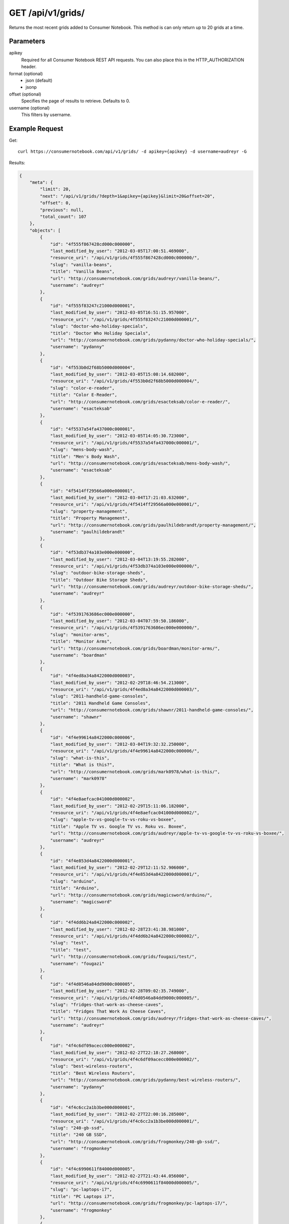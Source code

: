 .. _api-v1-grids:

=====================
GET /api/v1/grids/
=====================

Returns the most recent grids added to Consumer Notebook.  This method is can only return up to 20 grids at a time.

Parameters
==========

apikey
    Required for all Consumer Notebook REST API requests. You can also place this in the HTTP_AUTHORIZATION header.

format (optional)
    * json (default)
    * jsonp
    
offset (optional)
    Specifies the page of results to retrieve. Defaults to 0.
    
username (optional)
    This filters by username.
    

Example Request
================

Get::

    curl https://consumernotebook.com/api/v1/grids/ -d apikey={apikey} -d username=audreyr -G
    
Results:    

.. sourcecode:: javascript

    {
        "meta": {
            "limit": 20,
            "next": "/api/v1/grids/?depth=1&apikey={apikey}&limit=20&offset=20",
            "offset": 0,
            "previous": null,
            "total_count": 107
        },
        "objects": [
            {
                "id": "4f555f867428cd000c000000",
                "last_modified_by_user": "2012-03-05T17:00:51.469000",
                "resource_uri": "/api/v1/grids/4f555f867428cd000c000000/",
                "slug": "vanilla-beans",
                "title": "Vanilla Beans",
                "url": "http://consumernotebook.com/grids/audreyr/vanilla-beans/",
                "username": "audreyr"
            },
            {
                "id": "4f555f83247c21000d000001",
                "last_modified_by_user": "2012-03-05T16:51:15.957000",
                "resource_uri": "/api/v1/grids/4f555f83247c21000d000001/",
                "slug": "doctor-who-holiday-specials",
                "title": "Doctor Who Holiday Specials",
                "url": "http://consumernotebook.com/grids/pydanny/doctor-who-holiday-specials/",
                "username": "pydanny"
            },
            {
                "id": "4f553b0d2f68b5000d000004",
                "last_modified_by_user": "2012-03-05T15:08:14.682000",
                "resource_uri": "/api/v1/grids/4f553b0d2f68b5000d000004/",
                "slug": "color-e-reader",
                "title": "Color E-Reader",
                "url": "http://consumernotebook.com/grids/esacteksab/color-e-reader/",
                "username": "esacteksab"
            },
            {
                "id": "4f5537a54fa437000c000001",
                "last_modified_by_user": "2012-03-05T14:05:30.723000",
                "resource_uri": "/api/v1/grids/4f5537a54fa437000c000001/",
                "slug": "mens-body-wash",
                "title": "Men's Body Wash",
                "url": "http://consumernotebook.com/grids/esacteksab/mens-body-wash/",
                "username": "esacteksab"
            },
            {
                "id": "4f5414ff29566a000e000001",
                "last_modified_by_user": "2012-03-04T17:21:03.632000",
                "resource_uri": "/api/v1/grids/4f5414ff29566a000e000001/",
                "slug": "property-management",
                "title": "Property Management",
                "url": "http://consumernotebook.com/grids/paulhildebrandt/property-management/",
                "username": "paulhildebrandt"
            },
            {
                "id": "4f53db374a103e000e000000",
                "last_modified_by_user": "2012-03-04T13:19:55.282000",
                "resource_uri": "/api/v1/grids/4f53db374a103e000e000000/",
                "slug": "outdoor-bike-storage-sheds",
                "title": "Outdoor Bike Storage Sheds",
                "url": "http://consumernotebook.com/grids/audreyr/outdoor-bike-storage-sheds/",
                "username": "audreyr"
            },
            {
                "id": "4f5391763686ec000e000000",
                "last_modified_by_user": "2012-03-04T07:59:50.186000",
                "resource_uri": "/api/v1/grids/4f5391763686ec000e000000/",
                "slug": "monitor-arms",
                "title": "Monitor Arms",
                "url": "http://consumernotebook.com/grids/boardman/monitor-arms/",
                "username": "boardman"
            },
            {
                "id": "4f4ed8a34a8422000d000003",
                "last_modified_by_user": "2012-02-29T18:46:54.213000",
                "resource_uri": "/api/v1/grids/4f4ed8a34a8422000d000003/",
                "slug": "2011-handheld-game-consoles",
                "title": "2011 Handheld Game Consoles",
                "url": "http://consumernotebook.com/grids/shawnr/2011-handheld-game-consoles/",
                "username": "shawnr"
            },
            {
                "id": "4f4e99614a8422000c000006",
                "last_modified_by_user": "2012-03-04T19:32:32.250000",
                "resource_uri": "/api/v1/grids/4f4e99614a8422000c000006/",
                "slug": "what-is-this",
                "title": "What is this?",
                "url": "http://consumernotebook.com/grids/mark0978/what-is-this/",
                "username": "mark0978"
            },
            {
                "id": "4f4e8aefcac041000d000002",
                "last_modified_by_user": "2012-02-29T15:11:06.182000",
                "resource_uri": "/api/v1/grids/4f4e8aefcac041000d000002/",
                "slug": "apple-tv-vs-google-tv-vs-roku-vs-boxee",
                "title": "Apple TV vs. Google TV vs. Roku vs. Boxee",
                "url": "http://consumernotebook.com/grids/audreyr/apple-tv-vs-google-tv-vs-roku-vs-boxee/",
                "username": "audreyr"
            },
            {
                "id": "4f4e853d4a8422000d000001",
                "last_modified_by_user": "2012-02-29T12:11:52.906000",
                "resource_uri": "/api/v1/grids/4f4e853d4a8422000d000001/",
                "slug": "arduino",
                "title": "Arduino",
                "url": "http://consumernotebook.com/grids/magicsword/arduino/",
                "username": "magicsword"
            },
            {
                "id": "4f4dd6b24a8422000c000002",
                "last_modified_by_user": "2012-02-28T23:41:38.981000",
                "resource_uri": "/api/v1/grids/4f4dd6b24a8422000c000002/",
                "slug": "test",
                "title": "test",
                "url": "http://consumernotebook.com/grids/fougazi/test/",
                "username": "fougazi"
            },
            {
                "id": "4f4d0546a84dd9000c000005",
                "last_modified_by_user": "2012-02-28T09:02:35.749000",
                "resource_uri": "/api/v1/grids/4f4d0546a84dd9000c000005/",
                "slug": "fridges-that-work-as-cheese-caves",
                "title": "Fridges That Work As Cheese Caves",
                "url": "http://consumernotebook.com/grids/audreyr/fridges-that-work-as-cheese-caves/",
                "username": "audreyr"
            },
            {
                "id": "4f4c6df09acecc000e000002",
                "last_modified_by_user": "2012-02-27T22:18:27.268000",
                "resource_uri": "/api/v1/grids/4f4c6df09acecc000e000002/",
                "slug": "best-wireless-routers",
                "title": "Best Wireless Routers",
                "url": "http://consumernotebook.com/grids/pydanny/best-wireless-routers/",
                "username": "pydanny"
            },
            {
                "id": "4f4c6cc2a1b3be000d000001",
                "last_modified_by_user": "2012-02-27T22:00:16.285000",
                "resource_uri": "/api/v1/grids/4f4c6cc2a1b3be000d000001/",
                "slug": "240-gb-ssd",
                "title": "240 GB SSD",
                "url": "http://consumernotebook.com/grids/frogmonkey/240-gb-ssd/",
                "username": "frogmonkey"
            },
            {
                "id": "4f4c6990611f84000d000005",
                "last_modified_by_user": "2012-02-27T21:43:44.056000",
                "resource_uri": "/api/v1/grids/4f4c6990611f84000d000005/",
                "slug": "pc-laptops-i7",
                "title": "PC Laptops i7",
                "url": "http://consumernotebook.com/grids/frogmonkey/pc-laptops-i7/",
                "username": "frogmonkey"
            },
            {
                "id": "4f4c58a99cab18000c000000",
                "last_modified_by_user": "2012-02-27T21:43:16.470000",
                "resource_uri": "/api/v1/grids/4f4c58a99cab18000c000000/",
                "slug": "cheesemaking-kits",
                "title": "Cheesemaking Kits",
                "url": "http://consumernotebook.com/grids/audreyr/cheesemaking-kits/",
                "username": "audreyr"
            },
            {
                "id": "4f49fd0258d56d000e000001",
                "last_modified_by_user": "2012-02-27T09:44:46.297000",
                "resource_uri": "/api/v1/grids/4f49fd0258d56d000e000001/",
                "slug": "stylish-unisex-camera-bags",
                "title": "Stylish Unisex Camera Bags",
                "url": "http://consumernotebook.com/grids/audreyr/stylish-unisex-camera-bags/",
                "username": "audreyr"
            },
            {
                "id": "4f49f910251fca000c000001",
                "last_modified_by_user": "2012-02-26T01:19:12.799000",
                "resource_uri": "/api/v1/grids/4f49f910251fca000c000001/",
                "slug": "womens-wallets-styled-like-mens-wallets",
                "title": "Women's Wallets Styled Like Men's Wallets",
                "url": "http://consumernotebook.com/grids/audreyr/womens-wallets-styled-like-mens-wallets/",
                "username": "audreyr"
            },
            {
                "id": "4f49baf5feac66000d000005",
                "last_modified_by_user": "2012-02-25T21:00:52.055000",
                "resource_uri": "/api/v1/grids/4f49baf5feac66000d000005/",
                "slug": "padded-double-compartment-laptop-bags-for-2-laptops",
                "title": "Padded Double Compartment Laptop Bags (for 2 laptops)",
                "url": "http://consumernotebook.com/grids/audreyr/padded-double-compartment-laptop-bags-for-2-laptops/",
                "username": "audreyr"
            }
        ]
    }